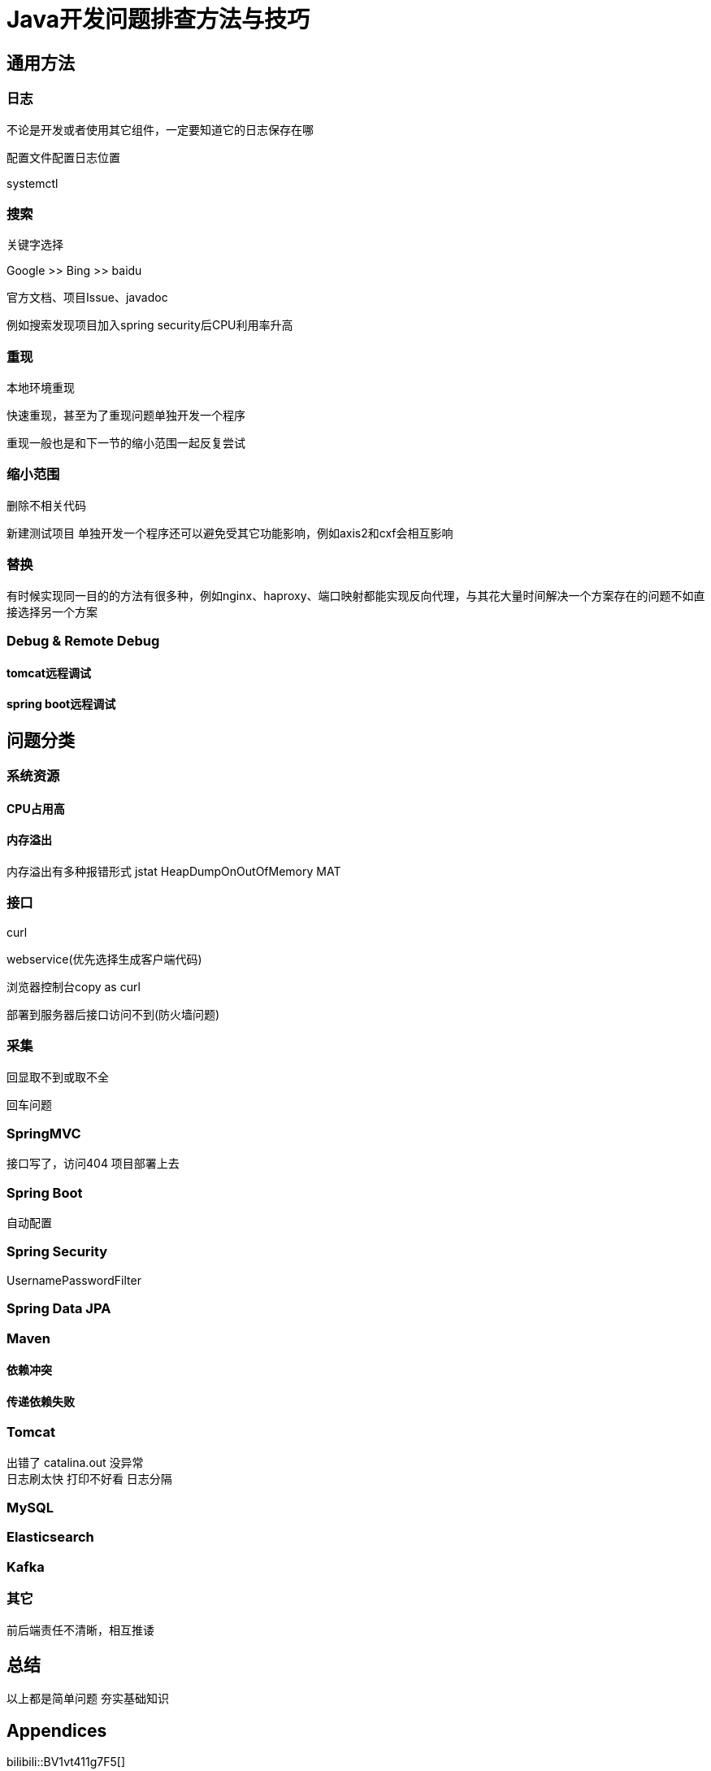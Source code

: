 = Java开发问题排查方法与技巧

== 通用方法

=== 日志

不论是开发或者使用其它组件，一定要知道它的日志保存在哪

配置文件配置日志位置

systemctl

=== 搜索

关键字选择

Google  >>   Bing    >>  baidu

官方文档、项目Issue、javadoc


例如搜索发现项目加入spring security后CPU利用率升高


=== 重现

本地环境重现

快速重现，甚至为了重现问题单独开发一个程序

重现一般也是和下一节的缩小范围一起反复尝试


=== 缩小范围

删除不相关代码

新建测试项目
单独开发一个程序还可以避免受其它功能影响，例如axis2和cxf会相互影响

=== 替换
有时候实现同一目的的方法有很多种，例如nginx、haproxy、端口映射都能实现反向代理，与其花大量时间解决一个方案存在的问题不如直接选择另一个方案


=== Debug & Remote Debug

==== tomcat远程调试


==== spring boot远程调试


== 问题分类

=== 系统资源


==== CPU占用高




==== 内存溢出
内存溢出有多种报错形式
jstat
HeapDumpOnOutOfMemory
MAT


=== 接口

curl

webservice(优先选择生成客户端代码)

浏览器控制台copy as curl

部署到服务器后接口访问不到(防火墙问题)

=== 采集
回显取不到或取不全

回车问题

=== SpringMVC

接口写了，访问404
项目部署上去

=== Spring Boot
自动配置

=== Spring Security

UsernamePasswordFilter


=== Spring Data JPA


=== Maven



==== 依赖冲突




==== 传递依赖失败



=== Tomcat
出错了 catalina.out 没异常 +
日志刷太快 打印不好看
日志分隔

=== MySQL



=== Elasticsearch



=== Kafka



=== 其它
前后端责任不清晰，相互推诿

== 总结

以上都是简单问题
夯实基础知识

:sectnums!:
== Appendices

bilibili::BV1vt411g7F5[]
